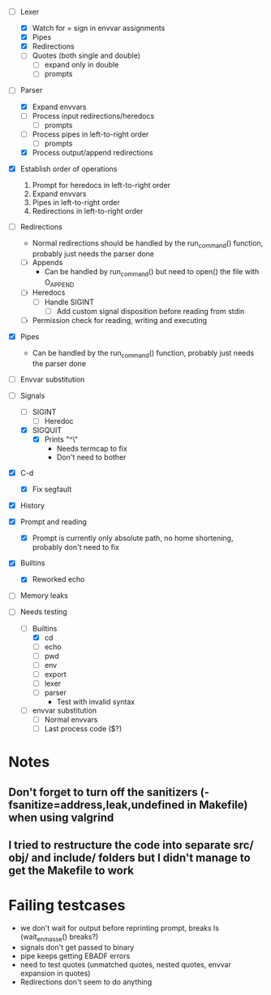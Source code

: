 + [-] Lexer
  + [X] Watch for = sign in envvar assignments
  + [X] Pipes
  + [X] Redirections
  + [ ] Quotes (both single and double)
    * [ ] expand only in double
    * [ ] prompts
+ [-] Parser
  + [X] Expand envvars
  + [ ] Process input redirections/heredocs
    * [ ] prompts 
  + [ ] Process pipes in left-to-right order
    * [ ] prompts
  + [X] Process output/append redirections
+ [X] Establish order of operations
  1. Prompt for heredocs in left-to-right order
  2. Expand envvars
  3. Pipes in left-to-right order
  4. Redirections in left-to-right order
+ [ ] Redirections
  + Normal redirections should be handled by the run_command() function, probably just needs the parser done
  + [ ] Appends
    + Can be handled by run_command() but need to open() the file with O_APPEND
  + [ ] Heredocs
    + [ ] Handle SIGINT
      + [ ] Add custom signal disposition before reading from stdin
  + [ ] Permission check for reading, writing and executing
+ [X] Pipes
  + Can be handled by the run_command() function, probably just needs the parser done
+ [ ] Envvar substitution
+ [-] Signals
  + [ ] SIGINT
    + [ ] Heredoc
  + [X] SIGQUIT
    + [X] Prints "^\"
      + Needs termcap to fix
      + Don't need to bother
+ [X] C-d
  + [X] Fix segfault
+ [X] History
+ [X] Prompt and reading
  + [X] Prompt is currently only absolute path, no home shortening, probably don't need to fix
+ [X] Builtins
  + [X] Reworked echo
+ [ ] Memory leaks

+ [-] Needs testing
  + [-] Builtins
    + [X] cd
    + [ ] echo
    + [ ] pwd
    + [ ] env
    + [ ] export
    + [ ] lexer
    + [ ] parser
      + Test with invalid syntax
  + [ ] envvar substitution
    + [ ] Normal envvars
    + [ ] Last process code ($?)

* Notes
** Don't forget to turn off the sanitizers (-fsanitize=address,leak,undefined in Makefile) when using valgrind
** I tried to restructure the code into separate src/ obj/ and include/ folders but I didn't manage to get the Makefile to work

* Failing testcases
  * we don't wait for output before reprinting prompt, breaks ls (wait_en_masse() breaks?)
  * signals don't get passed to binary
  * pipe keeps getting EBADF errors
  * need to test quotes (unmatched quotes, nested quotes, envvar expansion in quotes)
  * Redirections don't seem to do anything
